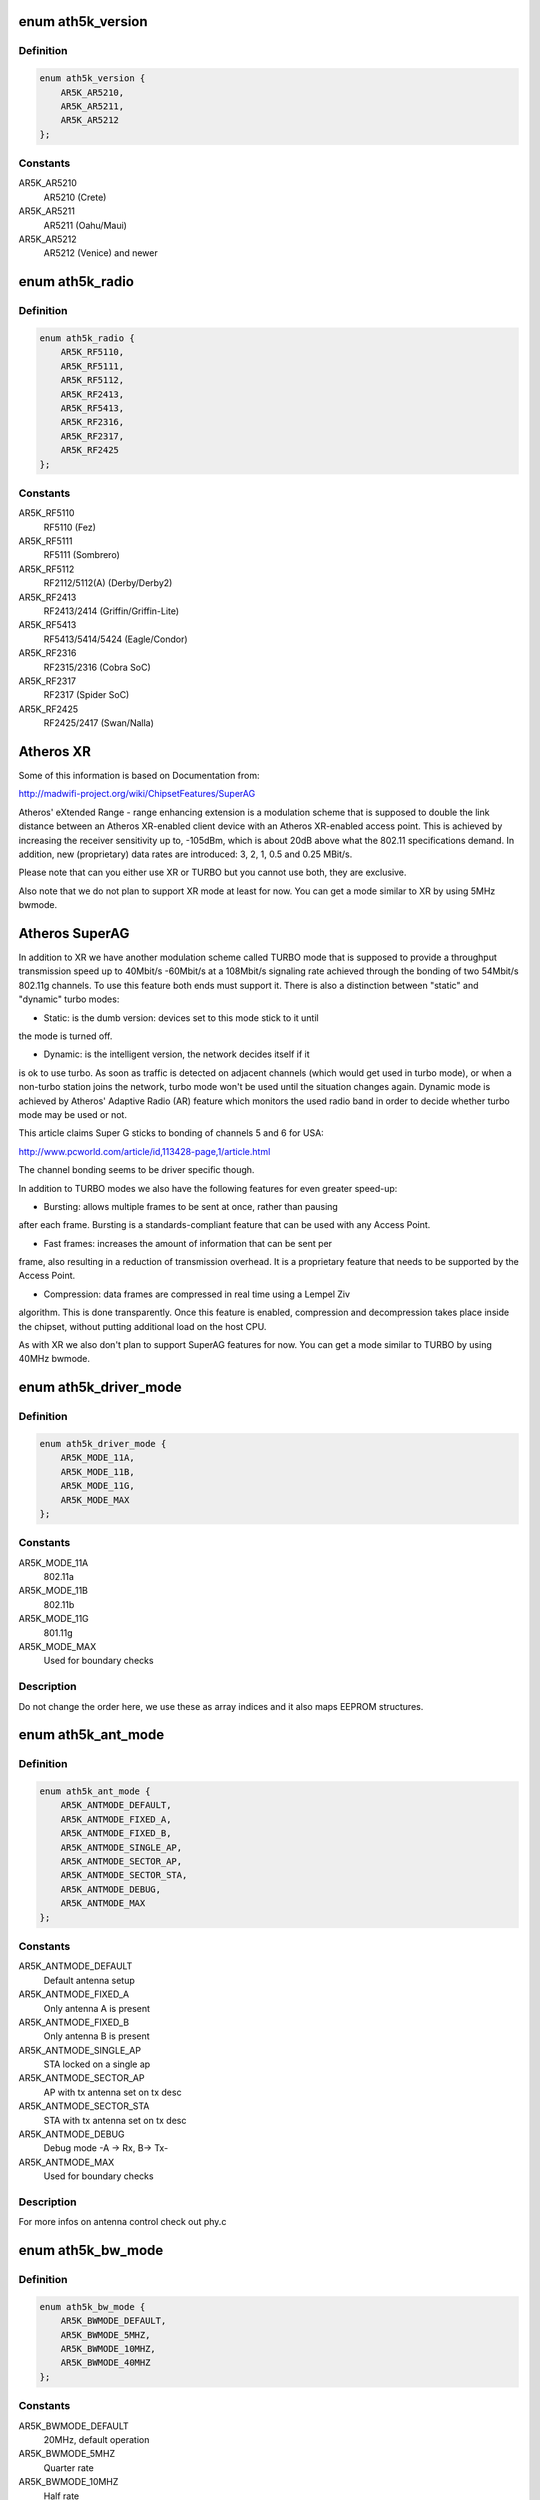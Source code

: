 .. -*- coding: utf-8; mode: rst -*-
.. src-file: drivers/net/wireless/ath/ath5k/ath5k.h

.. _`ath5k_version`:

enum ath5k_version
==================

.. c:type:: enum ath5k_version

    MAC Chips

.. _`ath5k_version.definition`:

Definition
----------

.. code-block:: c

    enum ath5k_version {
        AR5K_AR5210,
        AR5K_AR5211,
        AR5K_AR5212
    };

.. _`ath5k_version.constants`:

Constants
---------

AR5K_AR5210
    AR5210 (Crete)

AR5K_AR5211
    AR5211 (Oahu/Maui)

AR5K_AR5212
    AR5212 (Venice) and newer

.. _`ath5k_radio`:

enum ath5k_radio
================

.. c:type:: enum ath5k_radio

    PHY Chips

.. _`ath5k_radio.definition`:

Definition
----------

.. code-block:: c

    enum ath5k_radio {
        AR5K_RF5110,
        AR5K_RF5111,
        AR5K_RF5112,
        AR5K_RF2413,
        AR5K_RF5413,
        AR5K_RF2316,
        AR5K_RF2317,
        AR5K_RF2425
    };

.. _`ath5k_radio.constants`:

Constants
---------

AR5K_RF5110
    RF5110 (Fez)

AR5K_RF5111
    RF5111 (Sombrero)

AR5K_RF5112
    RF2112/5112(A) (Derby/Derby2)

AR5K_RF2413
    RF2413/2414 (Griffin/Griffin-Lite)

AR5K_RF5413
    RF5413/5414/5424 (Eagle/Condor)

AR5K_RF2316
    RF2315/2316 (Cobra SoC)

AR5K_RF2317
    RF2317 (Spider SoC)

AR5K_RF2425
    RF2425/2417 (Swan/Nalla)

.. _`atheros-xr`:

Atheros XR
==========

Some of this information is based on Documentation from:

http://madwifi-project.org/wiki/ChipsetFeatures/SuperAG

Atheros' eXtended Range - range enhancing extension is a modulation scheme
that is supposed to double the link distance between an Atheros XR-enabled
client device with an Atheros XR-enabled access point. This is achieved
by increasing the receiver sensitivity up to, -105dBm, which is about 20dB
above what the 802.11 specifications demand. In addition, new (proprietary)
data rates are introduced: 3, 2, 1, 0.5 and 0.25 MBit/s.

Please note that can you either use XR or TURBO but you cannot use both,
they are exclusive.

Also note that we do not plan to support XR mode at least for now. You can
get a mode similar to XR by using 5MHz bwmode.

.. _`atheros-superag`:

Atheros SuperAG
===============

In addition to XR we have another modulation scheme called TURBO mode
that is supposed to provide a throughput transmission speed up to 40Mbit/s
-60Mbit/s at a 108Mbit/s signaling rate achieved through the bonding of two
54Mbit/s 802.11g channels. To use this feature both ends must support it.
There is also a distinction between "static" and "dynamic" turbo modes:

- Static: is the dumb version: devices set to this mode stick to it until
the mode is turned off.

- Dynamic: is the intelligent version, the network decides itself if it
is ok to use turbo. As soon as traffic is detected on adjacent channels
(which would get used in turbo mode), or when a non-turbo station joins
the network, turbo mode won't be used until the situation changes again.
Dynamic mode is achieved by Atheros' Adaptive Radio (AR) feature which
monitors the used radio band in order to decide whether turbo mode may
be used or not.

This article claims Super G sticks to bonding of channels 5 and 6 for
USA:

http://www.pcworld.com/article/id,113428-page,1/article.html

The channel bonding seems to be driver specific though.

In addition to TURBO modes we also have the following features for even
greater speed-up:

- Bursting: allows multiple frames to be sent at once, rather than pausing
after each frame. Bursting is a standards-compliant feature that can be
used with any Access Point.

- Fast frames: increases the amount of information that can be sent per
frame, also resulting in a reduction of transmission overhead. It is a
proprietary feature that needs to be supported by the Access Point.

- Compression: data frames are compressed in real time using a Lempel Ziv
algorithm. This is done transparently. Once this feature is enabled,
compression and decompression takes place inside the chipset, without
putting additional load on the host CPU.

As with XR we also don't plan to support SuperAG features for now. You can
get a mode similar to TURBO by using 40MHz bwmode.

.. _`ath5k_driver_mode`:

enum ath5k_driver_mode
======================

.. c:type:: enum ath5k_driver_mode

    PHY operation mode

.. _`ath5k_driver_mode.definition`:

Definition
----------

.. code-block:: c

    enum ath5k_driver_mode {
        AR5K_MODE_11A,
        AR5K_MODE_11B,
        AR5K_MODE_11G,
        AR5K_MODE_MAX
    };

.. _`ath5k_driver_mode.constants`:

Constants
---------

AR5K_MODE_11A
    802.11a

AR5K_MODE_11B
    802.11b

AR5K_MODE_11G
    801.11g

AR5K_MODE_MAX
    Used for boundary checks

.. _`ath5k_driver_mode.description`:

Description
-----------

Do not change the order here, we use these as
array indices and it also maps EEPROM structures.

.. _`ath5k_ant_mode`:

enum ath5k_ant_mode
===================

.. c:type:: enum ath5k_ant_mode

    Antenna operation mode

.. _`ath5k_ant_mode.definition`:

Definition
----------

.. code-block:: c

    enum ath5k_ant_mode {
        AR5K_ANTMODE_DEFAULT,
        AR5K_ANTMODE_FIXED_A,
        AR5K_ANTMODE_FIXED_B,
        AR5K_ANTMODE_SINGLE_AP,
        AR5K_ANTMODE_SECTOR_AP,
        AR5K_ANTMODE_SECTOR_STA,
        AR5K_ANTMODE_DEBUG,
        AR5K_ANTMODE_MAX
    };

.. _`ath5k_ant_mode.constants`:

Constants
---------

AR5K_ANTMODE_DEFAULT
    Default antenna setup

AR5K_ANTMODE_FIXED_A
    Only antenna A is present

AR5K_ANTMODE_FIXED_B
    Only antenna B is present

AR5K_ANTMODE_SINGLE_AP
    STA locked on a single ap

AR5K_ANTMODE_SECTOR_AP
    AP with tx antenna set on tx desc

AR5K_ANTMODE_SECTOR_STA
    STA with tx antenna set on tx desc

AR5K_ANTMODE_DEBUG
    Debug mode -A -> Rx, B-> Tx-

AR5K_ANTMODE_MAX
    Used for boundary checks

.. _`ath5k_ant_mode.description`:

Description
-----------

For more infos on antenna control check out phy.c

.. _`ath5k_bw_mode`:

enum ath5k_bw_mode
==================

.. c:type:: enum ath5k_bw_mode

    Bandwidth operation mode

.. _`ath5k_bw_mode.definition`:

Definition
----------

.. code-block:: c

    enum ath5k_bw_mode {
        AR5K_BWMODE_DEFAULT,
        AR5K_BWMODE_5MHZ,
        AR5K_BWMODE_10MHZ,
        AR5K_BWMODE_40MHZ
    };

.. _`ath5k_bw_mode.constants`:

Constants
---------

AR5K_BWMODE_DEFAULT
    20MHz, default operation

AR5K_BWMODE_5MHZ
    Quarter rate

AR5K_BWMODE_10MHZ
    Half rate

AR5K_BWMODE_40MHZ
    Turbo

.. _`ath5k_tx_status`:

struct ath5k_tx_status
======================

.. c:type:: struct ath5k_tx_status

    TX Status descriptor

.. _`ath5k_tx_status.definition`:

Definition
----------

.. code-block:: c

    struct ath5k_tx_status {
        u16 ts_seqnum;
        u16 ts_tstamp;
        u8 ts_status;
        u8 ts_final_idx;
        u8 ts_final_retry;
        s8 ts_rssi;
        u8 ts_shortretry;
        u8 ts_virtcol;
        u8 ts_antenna;
    }

.. _`ath5k_tx_status.members`:

Members
-------

ts_seqnum
    Sequence number

ts_tstamp
    Timestamp

ts_status
    Status code

ts_final_idx
    Final transmission series index

ts_final_retry
    Final retry count

ts_rssi
    RSSI for received ACK

ts_shortretry
    Short retry count

ts_virtcol
    Virtual collision count

ts_antenna
    Antenna used

.. _`ath5k_tx_status.description`:

Description
-----------

TX status descriptor gets filled by the hw
on each transmission attempt.

.. _`ath5k_tx_queue`:

enum ath5k_tx_queue
===================

.. c:type:: enum ath5k_tx_queue

    Queue types used to classify tx queues.

.. _`ath5k_tx_queue.definition`:

Definition
----------

.. code-block:: c

    enum ath5k_tx_queue {
        AR5K_TX_QUEUE_INACTIVE,
        AR5K_TX_QUEUE_DATA,
        AR5K_TX_QUEUE_BEACON,
        AR5K_TX_QUEUE_CAB,
        AR5K_TX_QUEUE_UAPSD
    };

.. _`ath5k_tx_queue.constants`:

Constants
---------

AR5K_TX_QUEUE_INACTIVE
    q is unused -- see ath5k_hw_release_tx_queue

AR5K_TX_QUEUE_DATA
    A normal data queue

AR5K_TX_QUEUE_BEACON
    The beacon queue

AR5K_TX_QUEUE_CAB
    The after-beacon queue

AR5K_TX_QUEUE_UAPSD
    Unscheduled Automatic Power Save Delivery queue

.. _`ath5k_tx_queue_subtype`:

enum ath5k_tx_queue_subtype
===========================

.. c:type:: enum ath5k_tx_queue_subtype

    Queue sub-types to classify normal data queues

.. _`ath5k_tx_queue_subtype.definition`:

Definition
----------

.. code-block:: c

    enum ath5k_tx_queue_subtype {
        AR5K_WME_AC_BK,
        AR5K_WME_AC_BE,
        AR5K_WME_AC_VI,
        AR5K_WME_AC_VO
    };

.. _`ath5k_tx_queue_subtype.constants`:

Constants
---------

AR5K_WME_AC_BK
    Background traffic

AR5K_WME_AC_BE
    Best-effort (normal) traffic

AR5K_WME_AC_VI
    Video traffic

AR5K_WME_AC_VO
    Voice traffic

.. _`ath5k_tx_queue_subtype.description`:

Description
-----------

These are the 4 Access Categories as defined in
WME spec. 0 is the lowest priority and 4 is the
highest. Normal data that hasn't been classified
goes to the Best Effort AC.

.. _`ath5k_tx_queue_id`:

enum ath5k_tx_queue_id
======================

.. c:type:: enum ath5k_tx_queue_id

    Queue ID numbers as returned by the hw functions

.. _`ath5k_tx_queue_id.definition`:

Definition
----------

.. code-block:: c

    enum ath5k_tx_queue_id {
        AR5K_TX_QUEUE_ID_NOQCU_DATA,
        AR5K_TX_QUEUE_ID_NOQCU_BEACON,
        AR5K_TX_QUEUE_ID_DATA_MIN,
        AR5K_TX_QUEUE_ID_DATA_MAX,
        AR5K_TX_QUEUE_ID_UAPSD,
        AR5K_TX_QUEUE_ID_CAB,
        AR5K_TX_QUEUE_ID_BEACON
    };

.. _`ath5k_tx_queue_id.constants`:

Constants
---------

AR5K_TX_QUEUE_ID_NOQCU_DATA
    Data queue on AR5210 (no QCU available)

AR5K_TX_QUEUE_ID_NOQCU_BEACON
    Beacon queue on AR5210 (no QCU available)

AR5K_TX_QUEUE_ID_DATA_MIN
    Data queue min index

AR5K_TX_QUEUE_ID_DATA_MAX
    Data queue max index

AR5K_TX_QUEUE_ID_UAPSD
    Urgent Automatic Power Save Delivery,

AR5K_TX_QUEUE_ID_CAB
    Content after beacon queue

AR5K_TX_QUEUE_ID_BEACON
    Beacon queue

.. _`ath5k_tx_queue_id.description`:

Description
-----------

Each number represents a hw queue. If hw does not support hw queues
(eg 5210) all data goes in one queue.

.. _`ath5k_txq`:

struct ath5k_txq
================

.. c:type:: struct ath5k_txq

    Transmit queue state

.. _`ath5k_txq.definition`:

Definition
----------

.. code-block:: c

    struct ath5k_txq {
        unsigned int qnum;
        u32 *link;
        struct list_head q;
        spinlock_t lock;
        bool setup;
        int txq_len;
        int txq_max;
        bool txq_poll_mark;
        unsigned int txq_stuck;
    }

.. _`ath5k_txq.members`:

Members
-------

qnum
    Hardware q number

link
    Link ptr in last TX desc

q
    Transmit queue (&struct list_head)

lock
    Lock on q and link

setup
    Is the queue configured

txq_len
    Number of queued buffers

txq_max
    Max allowed num of queued buffers

txq_poll_mark
    Used to check if queue got stuck

txq_stuck
    Queue stuck counter

.. _`ath5k_txq.description`:

Description
-----------

One of these exists for each hardware transmit queue.
Packets sent to us from above are assigned to queues based
on their priority.  Not all devices support a complete set
of hardware transmit queues. For those devices the array
sc_ac2q will map multiple priorities to fewer hardware queues
(typically all to one hardware queue).

.. _`ath5k_txq_info`:

struct ath5k_txq_info
=====================

.. c:type:: struct ath5k_txq_info

    A struct to hold TX queue's parameters

.. _`ath5k_txq_info.definition`:

Definition
----------

.. code-block:: c

    struct ath5k_txq_info {
        enum ath5k_tx_queue tqi_type;
        enum ath5k_tx_queue_subtype tqi_subtype;
        u16 tqi_flags;
        u8 tqi_aifs;
        u16 tqi_cw_min;
        u16 tqi_cw_max;
        u32 tqi_cbr_period;
        u32 tqi_cbr_overflow_limit;
        u32 tqi_burst_time;
        u32 tqi_ready_time;
    }

.. _`ath5k_txq_info.members`:

Members
-------

tqi_type
    One of enum ath5k_tx_queue

tqi_subtype
    One of enum ath5k_tx_queue_subtype

tqi_flags
    TX queue flags (see above)

tqi_aifs
    Arbitrated Inter-frame Space

tqi_cw_min
    Minimum Contention Window

tqi_cw_max
    Maximum Contention Window

tqi_cbr_period
    Constant bit rate period

tqi_cbr_overflow_limit
    *undescribed*

tqi_burst_time
    *undescribed*

tqi_ready_time
    Time queue waits after an event when RDYTIME is enabled

.. _`ath5k_pkt_type`:

enum ath5k_pkt_type
===================

.. c:type:: enum ath5k_pkt_type

    Transmit packet types

.. _`ath5k_pkt_type.definition`:

Definition
----------

.. code-block:: c

    enum ath5k_pkt_type {
        AR5K_PKT_TYPE_NORMAL,
        AR5K_PKT_TYPE_ATIM,
        AR5K_PKT_TYPE_PSPOLL,
        AR5K_PKT_TYPE_BEACON,
        AR5K_PKT_TYPE_PROBE_RESP,
        AR5K_PKT_TYPE_PIFS
    };

.. _`ath5k_pkt_type.constants`:

Constants
---------

AR5K_PKT_TYPE_NORMAL
    Normal data

AR5K_PKT_TYPE_ATIM
    ATIM

AR5K_PKT_TYPE_PSPOLL
    PS-Poll

AR5K_PKT_TYPE_BEACON
    Beacon

AR5K_PKT_TYPE_PROBE_RESP
    Probe response

AR5K_PKT_TYPE_PIFS
    PIFS
    Used on tx control descriptor

.. _`ath5k_rx_status`:

struct ath5k_rx_status
======================

.. c:type:: struct ath5k_rx_status

    RX Status descriptor

.. _`ath5k_rx_status.definition`:

Definition
----------

.. code-block:: c

    struct ath5k_rx_status {
        u16 rs_datalen;
        u16 rs_tstamp;
        u8 rs_status;
        u8 rs_phyerr;
        s8 rs_rssi;
        u8 rs_keyix;
        u8 rs_rate;
        u8 rs_antenna;
        u8 rs_more;
    }

.. _`ath5k_rx_status.members`:

Members
-------

rs_datalen
    Data length

rs_tstamp
    Timestamp

rs_status
    Status code

rs_phyerr
    PHY error mask

rs_rssi
    RSSI in 0.5dbm units

rs_keyix
    Index to the key used for decrypting

rs_rate
    Rate used to decode the frame

rs_antenna
    Antenna used to receive the frame

rs_more
    Indicates this is a frame fragment (Fast frames)

.. _`ath5k_rfgain`:

enum ath5k_rfgain
=================

.. c:type:: enum ath5k_rfgain

    RF Gain optimization engine state

.. _`ath5k_rfgain.definition`:

Definition
----------

.. code-block:: c

    enum ath5k_rfgain {
        AR5K_RFGAIN_INACTIVE,
        AR5K_RFGAIN_ACTIVE,
        AR5K_RFGAIN_READ_REQUESTED,
        AR5K_RFGAIN_NEED_CHANGE
    };

.. _`ath5k_rfgain.constants`:

Constants
---------

AR5K_RFGAIN_INACTIVE
    Engine disabled

AR5K_RFGAIN_ACTIVE
    Probe active

AR5K_RFGAIN_READ_REQUESTED
    Probe requested

AR5K_RFGAIN_NEED_CHANGE
    Gain_F needs change

.. _`ath5k_gain`:

struct ath5k_gain
=================

.. c:type:: struct ath5k_gain

    RF Gain optimization engine state data

.. _`ath5k_gain.definition`:

Definition
----------

.. code-block:: c

    struct ath5k_gain {
        u8 g_step_idx;
        u8 g_current;
        u8 g_target;
        u8 g_low;
        u8 g_high;
        u8 g_f_corr;
        u8 g_state;
    }

.. _`ath5k_gain.members`:

Members
-------

g_step_idx
    Current step index

g_current
    Current gain

g_target
    Target gain

g_low
    Low gain boundary

g_high
    High gain boundary

g_f_corr
    Gain_F correction

g_state
    One of enum ath5k_rfgain

.. _`ath5k_athchan_2ghz`:

struct ath5k_athchan_2ghz
=========================

.. c:type:: struct ath5k_athchan_2ghz

    2GHz to 5GHZ map for RF5111

.. _`ath5k_athchan_2ghz.definition`:

Definition
----------

.. code-block:: c

    struct ath5k_athchan_2ghz {
        u32 a2_flags;
        u16 a2_athchan;
    }

.. _`ath5k_athchan_2ghz.members`:

Members
-------

a2_flags
    Channel flags (internal)

a2_athchan
    HW channel number (internal)

.. _`ath5k_athchan_2ghz.description`:

Description
-----------

This structure is used to map 2GHz channels to
5GHz Atheros channels on 2111 frequency converter
that comes together with RF5111

.. _`ath5k_athchan_2ghz.todo`:

TODO
----

Clean up

.. _`ath5k_dmasize`:

enum ath5k_dmasize
==================

.. c:type:: enum ath5k_dmasize

    DMA size definitions (2^(n+2))

.. _`ath5k_dmasize.definition`:

Definition
----------

.. code-block:: c

    enum ath5k_dmasize {
        AR5K_DMASIZE_4B,
        AR5K_DMASIZE_8B,
        AR5K_DMASIZE_16B,
        AR5K_DMASIZE_32B,
        AR5K_DMASIZE_64B,
        AR5K_DMASIZE_128B,
        AR5K_DMASIZE_256B,
        AR5K_DMASIZE_512B
    };

.. _`ath5k_dmasize.constants`:

Constants
---------

AR5K_DMASIZE_4B
    4Bytes

AR5K_DMASIZE_8B
    8Bytes

AR5K_DMASIZE_16B
    16Bytes

AR5K_DMASIZE_32B
    32Bytes

AR5K_DMASIZE_64B
    64Bytes (Default)

AR5K_DMASIZE_128B
    128Bytes

AR5K_DMASIZE_256B
    256Bytes

AR5K_DMASIZE_512B
    512Bytes

.. _`ath5k_dmasize.description`:

Description
-----------

These are used to set DMA burst size on hw

.. _`ath5k_dmasize.note`:

Note
----

Some platforms can't handle more than 4Bytes
be careful on embedded boards.

.. _`rate-codes`:

Rate codes
==========

Seems the ar5xxx hardware supports up to 32 rates, indexed by 1-32.

The rate code is used to get the RX rate or set the TX rate on the
hardware descriptors. It is also used for internal modulation control
and settings.

This is the hardware rate map we are aware of (html unfriendly):

Rate code    Rate (Kbps)
---------    -----------
0x01          3000 (XR)
0x02          1000 (XR)
0x03           250 (XR)
0x04 - 05    -Reserved-
0x06          2000 (XR)
0x07           500 (XR)
0x08         48000 (OFDM)
0x09         24000 (OFDM)
0x0A         12000 (OFDM)
0x0B          6000 (OFDM)
0x0C         54000 (OFDM)
0x0D         36000 (OFDM)
0x0E         18000 (OFDM)
0x0F          9000 (OFDM)
0x10 - 17    -Reserved-
0x18         11000L (CCK)
0x19          5500L (CCK)
0x1A          2000L (CCK)
0x1B          1000L (CCK)
0x1C         11000S (CCK)
0x1D          5500S (CCK)
0x1E          2000S (CCK)
0x1F         -Reserved-

"S" indicates CCK rates with short preamble and "L" with long preamble.

AR5211 has different rate codes for CCK (802.11B) rates. It only uses the
lowest 4 bits, so they are the same as above with a 0xF mask.
(0xB, 0xA, 0x9 and 0x8 for 1M, 2M, 5.5M and 11M).
We handle this in \ :c:func:`ath5k_setup_bands`\ .

.. _`ath5k_int`:

enum ath5k_int
==============

.. c:type:: enum ath5k_int

    Hardware interrupt masks helpers

.. _`ath5k_int.definition`:

Definition
----------

.. code-block:: c

    enum ath5k_int {
        AR5K_INT_RXOK,
        AR5K_INT_RXDESC,
        AR5K_INT_RXERR,
        AR5K_INT_RXNOFRM,
        AR5K_INT_RXEOL,
        AR5K_INT_RXORN,
        AR5K_INT_TXOK,
        AR5K_INT_TXDESC,
        AR5K_INT_TXERR,
        AR5K_INT_TXNOFRM,
        AR5K_INT_TXEOL,
        AR5K_INT_TXURN,
        AR5K_INT_MIB,
        AR5K_INT_SWI,
        AR5K_INT_RXPHY,
        AR5K_INT_RXKCM,
        AR5K_INT_SWBA,
        AR5K_INT_BRSSI,
        AR5K_INT_BMISS,
        AR5K_INT_FATAL,
        AR5K_INT_BNR,
        AR5K_INT_TIM,
        AR5K_INT_DTIM,
        AR5K_INT_DTIM_SYNC,
        AR5K_INT_GPIO,
        AR5K_INT_BCN_TIMEOUT,
        AR5K_INT_CAB_TIMEOUT,
        AR5K_INT_QCBRORN,
        AR5K_INT_QCBRURN,
        AR5K_INT_QTRIG,
        AR5K_INT_GLOBAL,
        AR5K_INT_TX_ALL,
        AR5K_INT_RX_ALL,
        AR5K_INT_COMMON,
        AR5K_INT_NOCARD
    };

.. _`ath5k_int.constants`:

Constants
---------

AR5K_INT_RXOK
    Frame successfully received

AR5K_INT_RXDESC
    Request RX descriptor/Read RX descriptor

AR5K_INT_RXERR
    Frame reception failed

AR5K_INT_RXNOFRM
    No frame received within a specified time period

AR5K_INT_RXEOL
    Reached "End Of List", means we need more RX descriptors

AR5K_INT_RXORN
    Indicates we got RX FIFO overrun. Note that Rx overrun is
    not always fatal, on some chips we can continue operation
    without resetting the card, that's why \ ``AR5K_INT_FATAL``\  is not
    common for all chips.

AR5K_INT_TXOK
    Frame transmission success

AR5K_INT_TXDESC
    Request TX descriptor/Read TX status descriptor

AR5K_INT_TXERR
    Frame transmission failure

AR5K_INT_TXNOFRM
    No frame was transmitted within a specified time period

AR5K_INT_TXEOL
    Received End Of List for VEOL (Virtual End Of List). The
    Queue Control Unit (QCU) signals an EOL interrupt only if a
    descriptor's LinkPtr is NULL. For more details, refer to:
    "http://www.freepatentsonline.com/20030225739.html"

AR5K_INT_TXURN
    Indicates we got TX FIFO underrun. In such case we should
    increase the TX trigger threshold.

AR5K_INT_MIB
    Indicates the either Management Information Base counters or
    one of the PHY error counters reached the maximum value and
    should be read and cleared.

AR5K_INT_SWI
    Software triggered interrupt.

AR5K_INT_RXPHY
    RX PHY Error

AR5K_INT_RXKCM
    RX Key cache miss

AR5K_INT_SWBA
    SoftWare Beacon Alert - indicates its time to send a
    beacon that must be handled in software. The alternative is if
    you have VEOL support, in that case you let the hardware deal
    with things.

AR5K_INT_BRSSI
    Beacon received with an RSSI value below our threshold

AR5K_INT_BMISS
    If in STA mode this indicates we have stopped seeing
    beacons from the AP have associated with, we should probably
    try to reassociate. When in IBSS mode this might mean we have
    not received any beacons from any local stations. Note that
    every station in an IBSS schedules to send beacons at the
    Target Beacon Transmission Time (TBTT) with a random backoff.

AR5K_INT_FATAL
    Fatal errors were encountered, typically caused by bus/DMA
    errors. Indicates we need to reset the card.

AR5K_INT_BNR
    Beacon queue got triggered (DMA beacon alert) while empty.

AR5K_INT_TIM
    Beacon with local station's TIM bit set

AR5K_INT_DTIM
    Beacon with DTIM bit and zero DTIM count received

AR5K_INT_DTIM_SYNC
    DTIM sync lost

AR5K_INT_GPIO
    GPIO interrupt is used for RF Kill switches connected to
    our GPIO pins.

AR5K_INT_BCN_TIMEOUT
    Beacon timeout, we waited after TBTT but got noting

AR5K_INT_CAB_TIMEOUT
    We waited for CAB traffic after the beacon but got
    nothing or an incomplete CAB frame sequence.

AR5K_INT_QCBRORN
    A queue got it's CBR counter expired

AR5K_INT_QCBRURN
    A queue got triggered wile empty

AR5K_INT_QTRIG
    A queue got triggered

AR5K_INT_GLOBAL
    Used to clear and set the IER

AR5K_INT_TX_ALL
    Mask to identify all TX related interrupts

AR5K_INT_RX_ALL
    Mask to identify all RX related interrupts

AR5K_INT_COMMON
    Common interrupts shared among MACs with the same
    bit value

AR5K_INT_NOCARD
    Signals the card has been removed

.. _`ath5k_int.description`:

Description
-----------

These are mapped to take advantage of some common bits
between the MACs, to be able to set intr properties
easier. Some of them are not used yet inside hw.c. Most map
to the respective hw interrupt value as they are common among different
MACs.

.. _`ath5k_calibration_mask`:

enum ath5k_calibration_mask
===========================

.. c:type:: enum ath5k_calibration_mask

    Mask which calibration is active at the moment

.. _`ath5k_calibration_mask.definition`:

Definition
----------

.. code-block:: c

    enum ath5k_calibration_mask {
        AR5K_CALIBRATION_FULL,
        AR5K_CALIBRATION_SHORT,
        AR5K_CALIBRATION_NF,
        AR5K_CALIBRATION_ANI
    };

.. _`ath5k_calibration_mask.constants`:

Constants
---------

AR5K_CALIBRATION_FULL
    Full calibration (AGC + SHORT)

AR5K_CALIBRATION_SHORT
    Short calibration (NF + I/Q)

AR5K_CALIBRATION_NF
    Noise Floor calibration

AR5K_CALIBRATION_ANI
    Adaptive Noise Immunity

.. _`ath5k_power_mode`:

enum ath5k_power_mode
=====================

.. c:type:: enum ath5k_power_mode

    Power management modes

.. _`ath5k_power_mode.definition`:

Definition
----------

.. code-block:: c

    enum ath5k_power_mode {
        AR5K_PM_UNDEFINED,
        AR5K_PM_AUTO,
        AR5K_PM_AWAKE,
        AR5K_PM_FULL_SLEEP,
        AR5K_PM_NETWORK_SLEEP
    };

.. _`ath5k_power_mode.constants`:

Constants
---------

AR5K_PM_UNDEFINED
    Undefined

AR5K_PM_AUTO
    Allow card to sleep if possible

AR5K_PM_AWAKE
    Force card to wake up

AR5K_PM_FULL_SLEEP
    Force card to full sleep (DANGEROUS)

AR5K_PM_NETWORK_SLEEP
    Allow to sleep for a specified duration

.. _`ath5k_power_mode.description`:

Description
-----------

Currently only PM_AWAKE is used, FULL_SLEEP and NETWORK_SLEEP/AUTO
are also known to have problems on some cards. This is not a big
problem though because we can have almost the same effect as
FULL_SLEEP by putting card on warm reset (it's almost powered down).

.. This file was automatic generated / don't edit.

